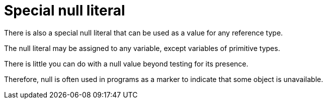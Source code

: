 = Special null literal

There is also a special null literal that can be used as a value for any reference type. 

The null literal may be assigned to any variable, except variables of primitive types. 

There is little you can do with a null value beyond testing for its presence. 

Therefore, null is often used in programs as a marker to indicate that some object is unavailable.